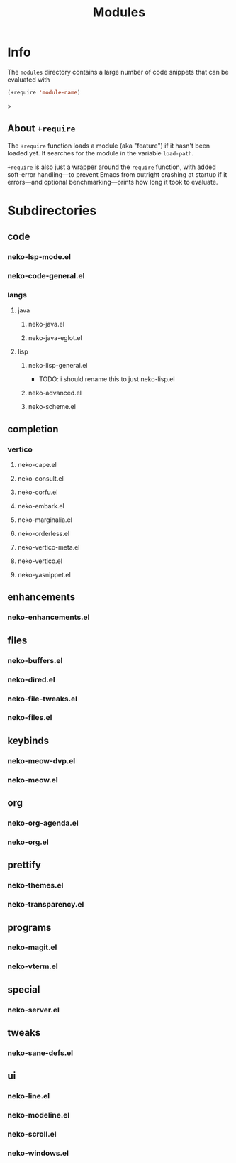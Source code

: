 #+title: Modules

* Info

The =modules= directory contains a large number of code snippets that can be evaluated with
#+begin_src emacs-lisp
(+require 'module-name)
#+end_src>

** About ~+require~

The ~+require~ function loads a module (aka "feature") if it hasn't been loaded yet. It searches for the module in the variable ~load-path~.

~+require~ is also just a wrapper around the ~require~ function, with added soft-error handling---to prevent Emacs from outright crashing at startup if it errors---and optional benchmarking---prints how long it took to evaluate.

* Subdirectories

** code

*** neko-lsp-mode.el

*** neko-code-general.el

*** langs

**** java

***** neko-java.el

***** neko-java-eglot.el

**** lisp

***** neko-lisp-general.el

- TODO: i should rename this to just neko-lisp.el

***** neko-advanced.el

***** neko-scheme.el

** completion

*** vertico

**** neko-cape.el

**** neko-consult.el

**** neko-corfu.el

**** neko-embark.el

**** neko-marginalia.el

**** neko-orderless.el

**** neko-vertico-meta.el

**** neko-vertico.el

**** neko-yasnippet.el

** enhancements

*** neko-enhancements.el

** files

*** neko-buffers.el

*** neko-dired.el

*** neko-file-tweaks.el

*** neko-files.el

** keybinds

*** neko-meow-dvp.el

*** neko-meow.el

** org

*** neko-org-agenda.el

*** neko-org.el

** prettify

*** neko-themes.el

*** neko-transparency.el

** programs

*** neko-magit.el

*** neko-vterm.el

** special

*** neko-server.el

** tweaks

*** neko-sane-defs.el

** ui

*** neko-line.el

*** neko-modeline.el

*** neko-scroll.el

*** neko-windows.el
